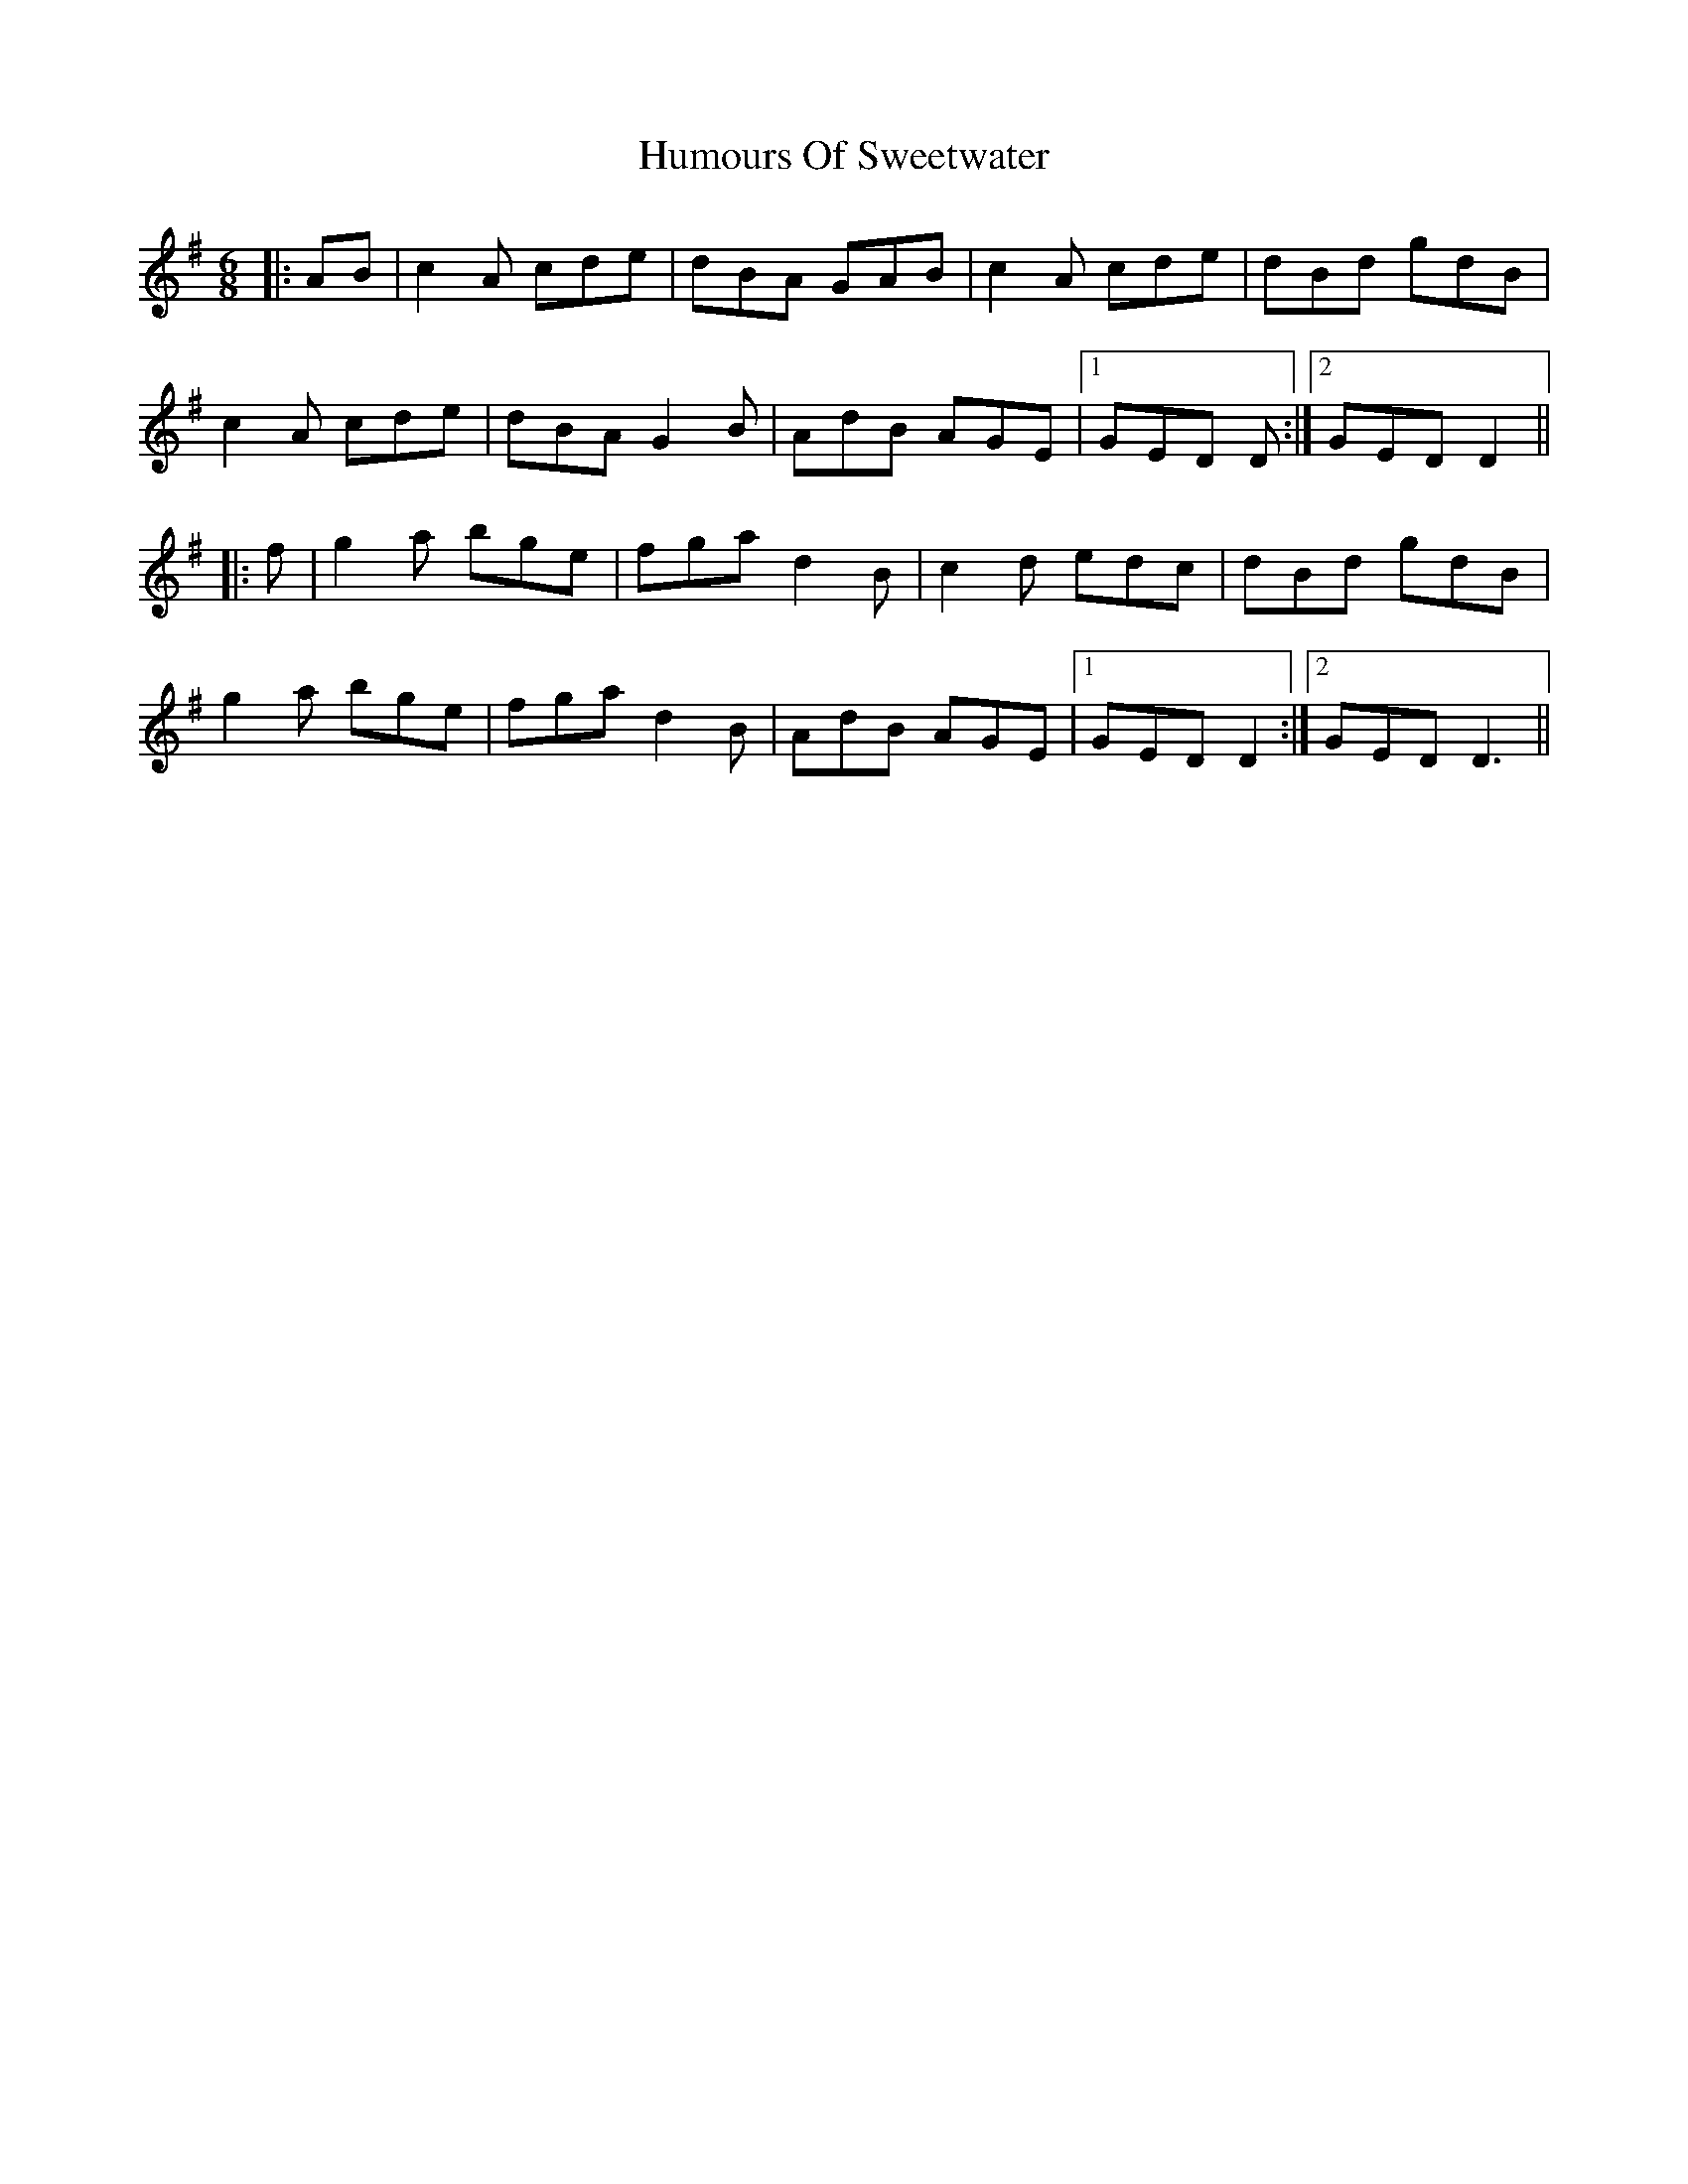 X: 18288
T: Humours Of Sweetwater
R: jig
M: 6/8
K: Dmixolydian
|:AB|c2A cde|dBA GAB|c2A cde|dBd gdB|
c2A cde|dBA G2B|AdB AGE|1 GED D:|2 GED D2||
|:f|g2a bge|fga d2B|c2d edc|dBd gdB|
g2a bge|fga d2B|AdB AGE|1 GED D2:|2 GED D3||

